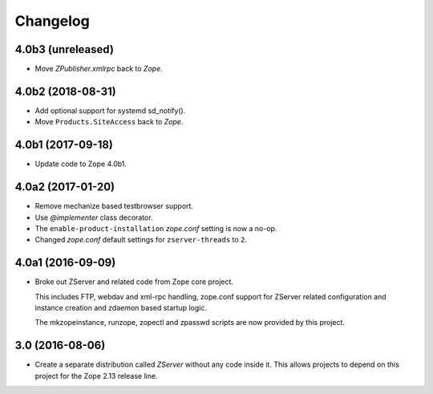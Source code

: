 Changelog
=========

4.0b3 (unreleased)
------------------

- Move `ZPublisher.xmlrpc` back to `Zope`.


4.0b2 (2018-08-31)
------------------

- Add optional support for systemd sd_notify().
- Move ``Products.SiteAccess`` back to `Zope`.


4.0b1 (2017-09-18)
------------------

- Update code to Zope 4.0b1.

4.0a2 (2017-01-20)
------------------

- Remove mechanize based testbrowser support.

- Use `@implementer` class decorator.

- The ``enable-product-installation`` `zope.conf` setting is now a no-op.

- Changed `zope.conf` default settings for ``zserver-threads`` to ``2``.

4.0a1 (2016-09-09)
------------------

- Broke out ZServer and related code from Zope core project.

  This includes FTP, webdav and xml-rpc handling, zope.conf support
  for ZServer related configuration and instance creation and zdaemon
  based startup logic.

  The mkzopeinstance, runzope, zopectl and zpasswd scripts are now
  provided by this project.

3.0 (2016-08-06)
----------------

- Create a separate distribution called `ZServer` without any code
  inside it. This allows projects to depend on this project for
  the Zope 2.13 release line.
